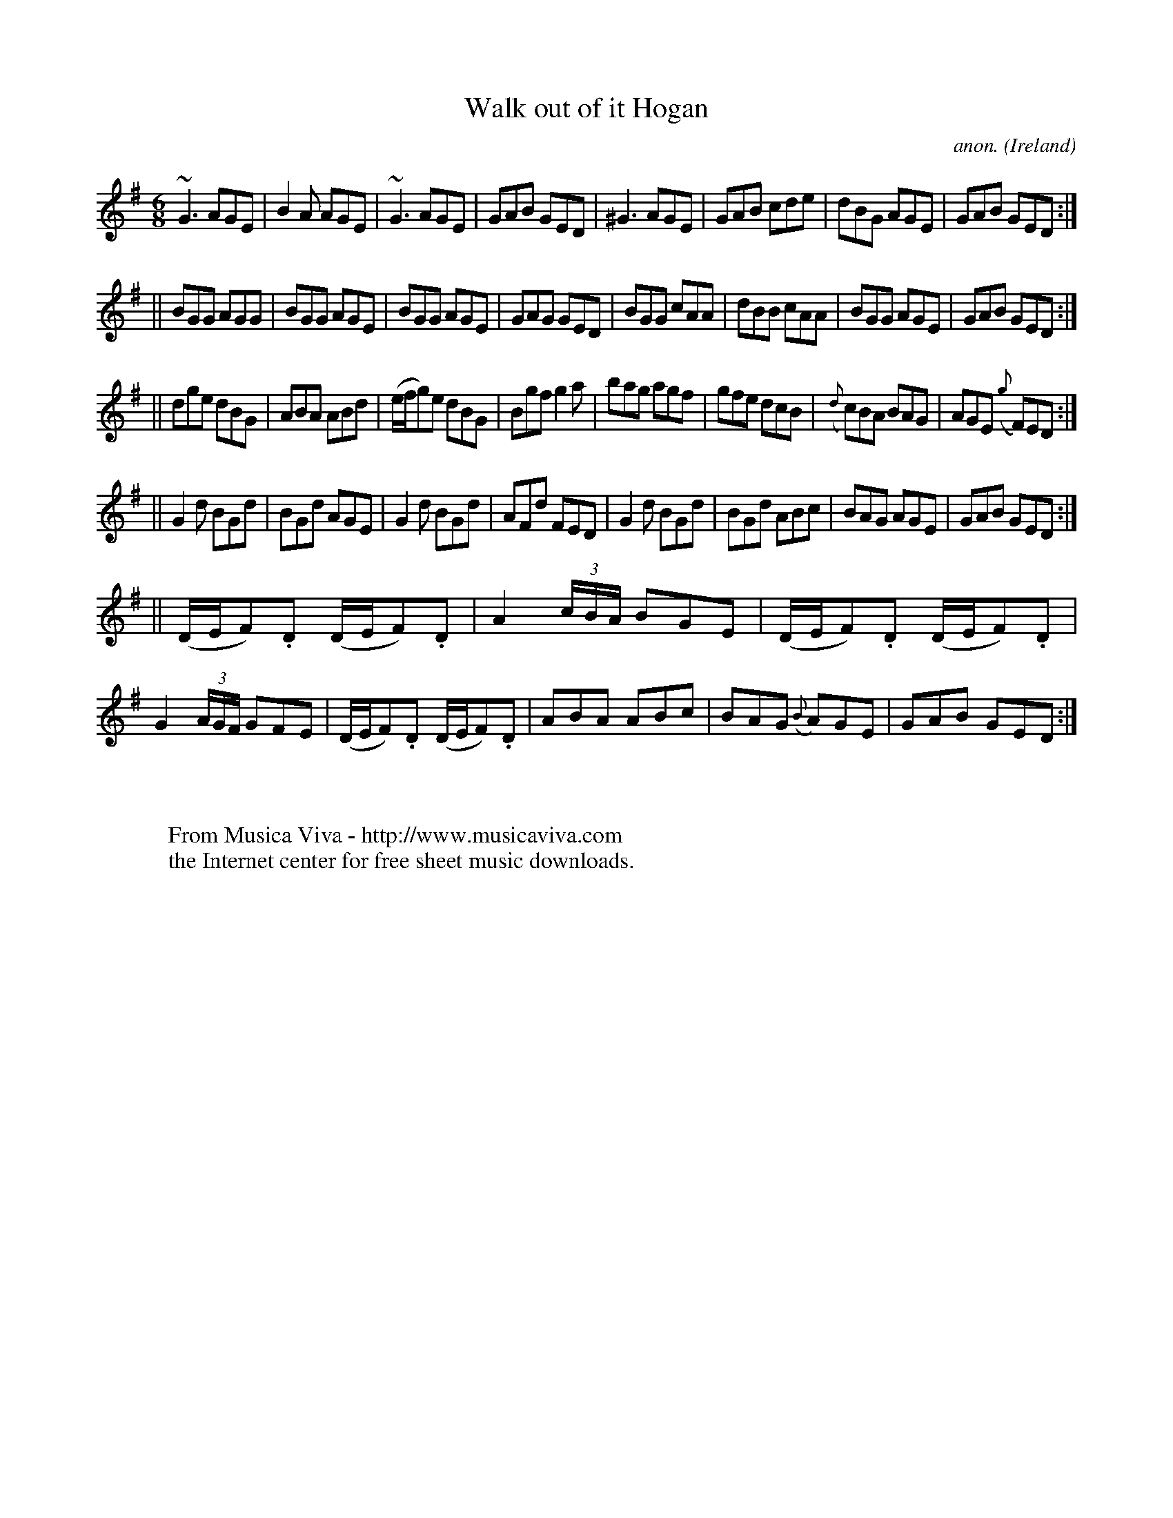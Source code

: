 X:274
T:Walk out of it Hogan
C:anon.
O:Ireland
B:Francis O'Neill: "The Dance Music of Ireland" (1907) no. 274
R:Double jig
Z:Transcribed by Frank Nordberg - http://www.musicaviva.com
F:http://www.musicaviva.com/abc/tunes/ireland/oneill-1001/0274/oneill-1001-0274-1.abc
m:~n3 = no/4n/m/4n
M:6/8
L:1/8
K:G
~G3 AGE|B2A AGE|~G3 AGE|GAB GED|^G3 AGE|GAB cde|dBG AGE|GAB GED:|
||BGG AGG|BGG AGE|BGG AGE|GAG GED|BGG cAA|dBB cAA|BGG AGE|GAB GED:|
||dge dBG|ABA ABd|(e/f/g)e dBG|Bgf g2a|bag agf|gfe dcB|({d}c)BA BAG|AGE ({g}F)ED:|
||G2d BGd|BGd AGE|G2d BGd|AFd FED|G2d BGd|BGd ABc|BAG AGE|GAB GED:|
||(D/E/F).D (D/E/F).D|A2 (3c/B/A/ BGE|(D/E/F).D (D/E/F).D|G2 (3A/G/F/ GFE|\
(D/E/F).D (D/E/F).D|ABA ABc|BAG ({B}A)GE|GAB GED:|
W:
W:
W:  From Musica Viva - http://www.musicaviva.com
W:  the Internet center for free sheet music downloads.
